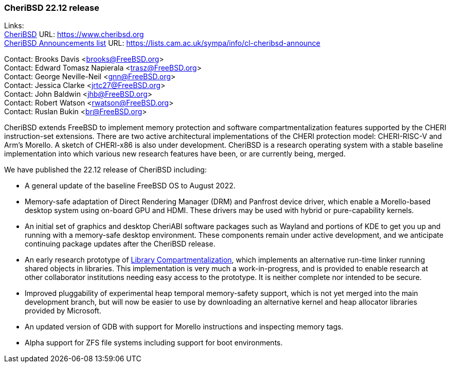 === CheriBSD 22.12 release

Links: +
link:https://www.cheribsd.org[CheriBSD] URL: link:https://www.cheribsd.org[https://www.cheribsd.org] +
link:https://lists.cam.ac.uk/sympa/info/cl-cheribsd-announce[CheriBSD Announcements list] URL: link:https://lists.cam.ac.uk/sympa/info/cl-cheribsd-announce[https://lists.cam.ac.uk/sympa/info/cl-cheribsd-announce]

Contact: Brooks Davis <brooks@FreeBSD.org> +
Contact: Edward Tomasz Napierala <trasz@FreeBSD.org> +
Contact: George Neville-Neil <gnn@FreeBSD.org> +
Contact: Jessica Clarke <jrtc27@FreeBSD.org> +
Contact: John Baldwin <jhb@FreeBSD.org> +
Contact: Robert Watson <rwatson@FreeBSD.org> +
Contact: Ruslan Bukin <br@FreeBSD.org>

CheriBSD extends FreeBSD to implement memory protection and software compartmentalization features supported by the CHERI instruction-set extensions.
There are two active architectural implementations of the CHERI protection model: CHERI-RISC-V and Arm's Morello.
A sketch of CHERI-x86 is also under development.
CheriBSD is a research operating system with a stable baseline implementation into which various new research features have been, or are currently being, merged.

We have published the 22.12 release of CheriBSD including:

* A general update of the baseline FreeBSD OS to August 2022.
* Memory-safe adaptation of Direct Rendering Manager (DRM) and Panfrost device driver, which enable a Morello-based desktop system using on-board GPU and HDMI.
These drivers may be used with hybrid or pure-capability kernels.
* An initial set of graphics and desktop CheriABI software packages such as Wayland and portions of KDE to get you up and running with a memory-safe desktop environment.
These components remain under active development, and we anticipate continuing package updates after the CheriBSD release.
* An early research prototype of link:https://github.com/CTSRD-CHERI/cheripedia/wiki/Library-based-Compartmentalisation[Library Compartmentalization], which implements an alternative run-time linker running shared objects in libraries.
This implementation is very much a work-in-progress, and is provided to enable research at other collaborator institutions needing easy access to the prototype.
It is neither complete nor intended to be secure.
* Improved pluggability of experimental heap temporal memory-safety support, which is not yet merged into the main development branch, but will now be easier to use by downloading an alternative kernel and heap allocator libraries provided by Microsoft.
* An updated version of GDB with support for Morello instructions and inspecting memory tags.
* Alpha support for ZFS file systems including support for boot environments.

